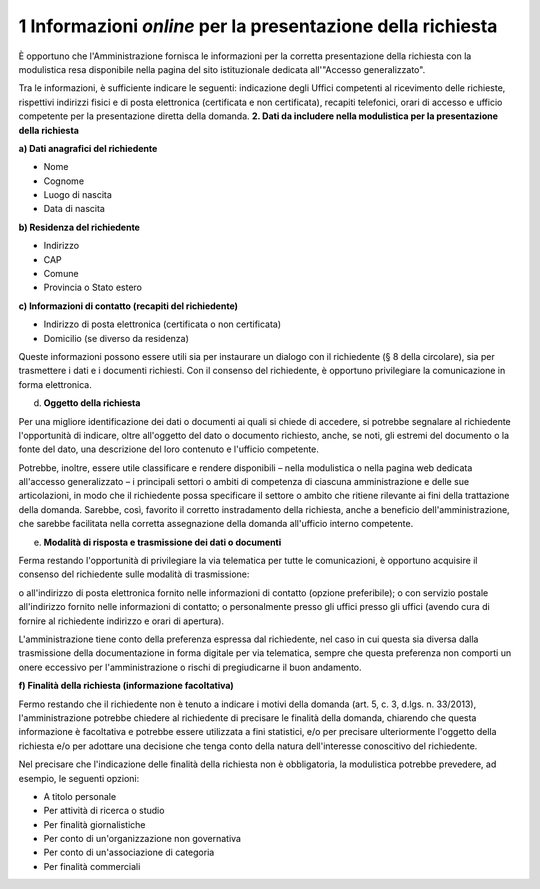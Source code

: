 .. _informazioni-online-per-la-presentazione-della-richiesta:

1 Informazioni *online* per la presentazione della richiesta 
=============================================================

È opportuno che l'Amministrazione fornisca le informazioni per la corretta presentazione della richiesta con la modulistica resa disponibile nella pagina del sito istituzionale dedicata all'"Accesso generalizzato".

Tra le informazioni, è sufficiente indicare le seguenti: indicazione degli Uffici competenti al ricevimento delle richieste, rispettivi indirizzi fisici e di posta elettronica (certificata e non certificata), recapiti telefonici, orari di accesso e ufficio competente per la presentazione diretta della domanda. **2. Dati da includere nella modulistica per la presentazione della richiesta**

**a) Dati anagrafici del richiedente**

-  Nome

-  Cognome

-  Luogo di nascita

-  Data di nascita

**b) Residenza del richiedente**

-  Indirizzo

-  CAP

-  Comune

-  Provincia o Stato estero

**c) Informazioni di contatto (recapiti del richiedente)**

-  Indirizzo di posta elettronica (certificata o non certificata)

-  Domicilio (se diverso da residenza)

Queste informazioni possono essere utili sia per instaurare un dialogo con il richiedente (§ 8 della circolare), sia per trasmettere i dati e i documenti richiesti. Con il consenso del richiedente, è opportuno privilegiare la comunicazione in forma elettronica.

d) **Oggetto della richiesta**

Per una migliore identificazione dei dati o documenti ai quali si chiede di accedere, si potrebbe segnalare al richiedente l'opportunità di indicare, oltre all'oggetto del dato o documento richiesto, anche, se noti, gli estremi del documento o la fonte del dato, una descrizione del loro contenuto e l'ufficio competente.

Potrebbe, inoltre, essere utile classificare e rendere disponibili – nella modulistica o nella pagina web dedicata all'accesso generalizzato – i principali settori o ambiti di competenza di ciascuna amministrazione e delle sue articolazioni, in modo che il richiedente possa specificare il settore o ambito che ritiene rilevante ai fini della trattazione della domanda. Sarebbe, così, favorito il corretto instradamento della richiesta, anche a beneficio dell'amministrazione, che sarebbe facilitata nella corretta assegnazione della domanda all'ufficio interno competente.

e) **Modalità di risposta e trasmissione dei dati o documenti**

Ferma restando l'opportunità di privilegiare la via telematica per tutte le comunicazioni, è opportuno acquisire il consenso del richiedente sulle modalità di trasmissione:

o all'indirizzo di posta elettronica fornito nelle informazioni di contatto (opzione preferibile); o con servizio postale all'indirizzo fornito nelle informazioni di contatto; o personalmente presso gli uffici presso gli uffici (avendo cura di fornire al richiedente indirizzo e orari di apertura).

L'amministrazione tiene conto della preferenza espressa dal richiedente, nel caso in cui questa sia diversa dalla trasmissione della documentazione in forma digitale per via telematica, sempre che questa preferenza non comporti un onere eccessivo per l'amministrazione o rischi di pregiudicarne il buon andamento.

**f) Finalità della richiesta (informazione facoltativa)**

Fermo restando che il richiedente non è tenuto a indicare i motivi della domanda (art. 5, c. 3, d.lgs. n. 33/2013), l'amministrazione potrebbe chiedere al richiedente di precisare le finalità della domanda, chiarendo che questa informazione è facoltativa e potrebbe essere utilizzata a fini statistici, e/o per precisare ulteriormente l'oggetto della richiesta e/o per adottare una decisione che tenga conto della natura dell'interesse conoscitivo del richiedente.

Nel precisare che l'indicazione delle finalità della richiesta non è obbligatoria, la modulistica potrebbe prevedere, ad esempio, le seguenti opzioni:

-  A titolo personale

-  Per attività di ricerca o studio

-  Per finalità giornalistiche

-  Per conto di un'organizzazione non governativa

-  Per conto di un'associazione di categoria

-  Per finalità commerciali
